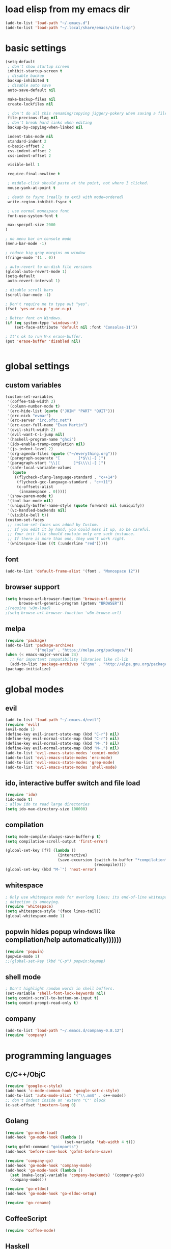 * load elisp from my emacs dir
#+BEGIN_SRC emacs-lisp
  (add-to-list 'load-path "~/.emacs.d")
  (add-to-list 'load-path "~/.local/share/emacs/site-lisp")
#+END_SRC
* basic settings
#+BEGIN_SRC emacs-lisp
  (setq-default
   ; don't show startup screen
   inhibit-startup-screen t
   ; disable backup
   backup-inhibited t
   ; disable auto save
   auto-save-default nil

   make-backup-files nil
   create-lockfiles nil

   ; don't do all this renaming/copying jiggery-pokery when saving a file.
   file-precious-flag nil
   ; don't break hard links when editing
   backup-by-copying-when-linked nil

   indent-tabs-mode nil
   standard-indent 2
   c-basic-offset 2
   css-indent-offset 2
   css-indent-offset 2

   visible-bell 1

   require-final-newline t

   ; middle-click should paste at the point, not where I clicked.
   mouse-yank-at-point t

   ; death to fsync (really to ext3 with mode=ordered)
   write-region-inhibit-fsync t
  
   ; use normal monospace font
   font-use-system-font t

   max-specpdl-size 2000
  )

  ; no menu bar on console mode
  (menu-bar-mode -1)

  ; reduce big gray margins on window
  (fringe-mode '(1 . 0))

  ; auto-revert to on-disk file versions
  (global-auto-revert-mode 1)
  (setq-default
   auto-revert-interval 1)
  
  ; disable scroll bars
  (scroll-bar-mode -1)

  ; Don't require me to type out "yes".
  (fset 'yes-or-no-p 'y-or-n-p)

  ; Better font on Windows.
  (if (eq system-type 'windows-nt)
      (set-face-attribute 'default nil :font "Consolas-11"))

  ; It's ok to run M-x erase-buffer.
  (put 'erase-buffer 'disabled nil)


#+END_SRC
  
* global settings
** custom variables
#+BEGIN_SRC emacs-lisp
  (custom-set-variables
   '(coffee-tab-width 2)
   '(column-number-mode t)
   '(erc-hide-list (quote ("JOIN" "PART" "QUIT")))
   '(erc-nick "evmar")
   '(erc-server "irc.oftc.net")
   '(erc-user-full-name "Evan Martin")
   '(evil-shift-width 2)
   '(evil-want-C-i-jump nil)
   '(haskell-program-name "ghci")
   '(ido-enable-tramp-completion nil)
   '(js-indent-level 2)
   '(org-agenda-files (quote ("~/everything.org")))
   '(paragraph-separate "[        ]*$\\|-[ ]")
   '(paragraph-start "\\|[      ]*$\\\\|-[ ]")
   '(safe-local-variable-values
     (quote
      ((flycheck-clang-language-standard . "c++14")
       (flycheck-gcc-language-standard . "c++11")
       (c-offsets-alist
        (innamespace . 0)))))
   '(show-paren-mode t)
   '(tool-bar-mode nil)
   '(uniquify-buffer-name-style (quote forward) nil (uniquify))
   '(vc-handled-backends nil)
   '(visible-bell t))
  (custom-set-faces
   ;; custom-set-faces was added by Custom.
   ;; If you edit it by hand, you could mess it up, so be careful.
   ;; Your init file should contain only one such instance.
   ;; If there is more than one, they won't work right.
   '(whitespace-line ((t (:underline "red")))))
#+END_SRC

** font
#+BEGIN_SRC emacs-lisp
  (add-to-list 'default-frame-alist '(font . "Monospace 12"))

#+END_SRC
** browser support
#+BEGIN_SRC emacs-lisp
  (setq browse-url-browser-function 'browse-url-generic
        browse-url-generic-program (getenv "BROWSER"))
  ;(require 'w3m-load)
  ;(setq browse-url-browser-function 'w3m-browse-url)
  
#+END_SRC
** melpa
#+BEGIN_SRC emacs-lisp
  (require 'package)
  (add-to-list 'package-archives
               '("melpa" . "https://melpa.org/packages/"))
  (when (< emacs-major-version 24)
    ;; For important compatibility libraries like cl-lib
    (add-to-list 'package-archives '("gnu" . "http://elpa.gnu.org/packages/")))
  (package-initialize)

#+END_SRC
* global modes
** evil
#+BEGIN_SRC emacs-lisp
  (add-to-list 'load-path "~/.emacs.d/evil")
  (require 'evil)
  (evil-mode 1)
  (define-key evil-insert-state-map (kbd "C-r") nil)
  (define-key evil-normal-state-map (kbd "C-r") nil)
  (define-key evil-normal-state-map (kbd "M-.") nil)
  (define-key evil-normal-state-map (kbd "M-,") nil)
  (add-to-list 'evil-emacs-state-modes 'comint-mode)
  (add-to-list 'evil-emacs-state-modes 'erc-mode)
  (add-to-list 'evil-emacs-state-modes 'grep-mode)
  (add-to-list 'evil-emacs-state-modes 'shell-mode)
#+END_SRC
** ido, interactive buffer switch and file load
#+BEGIN_SRC emacs-lisp
  (require 'ido)
  (ido-mode t)
  ; allow ido to read large directories
  (setq ido-max-directory-size 100000)
  
#+END_SRC
  
** compilation
#+BEGIN_SRC emacs-lisp
  (setq mode-compile-always-save-buffer-p t)
  (setq compilation-scroll-output 'first-error)

  (global-set-key [f7] (lambda ()
                         (interactive)
                         (save-excursion (switch-to-buffer "*compilation*")
                                         (recompile))))
  (global-set-key (kbd "M-`") 'next-error)
#+END_SRC

** whitespace
#+BEGIN_SRC emacs-lisp
  ; Only use whitespace mode for overlong lines; its end-of-line whitespace
  ; detection is annoying.
  (require 'whitespace)
  (setq whitespace-style '(face lines-tail))
  (global-whitespace-mode 1)
#+END_SRC

** popwin hides popup windows like compilation/help automatically))))))
#+BEGIN_SRC emacs-lisp
  (require 'popwin)
  (popwin-mode 1)
  ;;(global-set-key (kbd "C-p") popwin:keymap)
#+END_SRC
** shell mode
#+BEGIN_SRC emacs-lisp
  ; Don't highlight random words in shell buffers.
  (set-variable 'shell-font-lock-keywords nil)
  (setq comint-scroll-to-bottom-on-input t)
  (setq comint-prompt-read-only t)
#+END_SRC
** company
#+BEGIN_SRC emacs-lisp
  (add-to-list 'load-path "~/.emacs.d/company-0.8.12")
  (require 'company)
#+END_SRC

* programming languages
** C/C++/ObjC
#+BEGIN_SRC emacs-lisp
  (require 'google-c-style)
  (add-hook 'c-mode-common-hook 'google-set-c-style)
  (add-to-list 'auto-mode-alist '("\\.mm$" . c++-mode))
  ;; don't indent inside an 'extern "C"' block
  (c-set-offset 'inextern-lang 0)
#+END_SRC

** Golang
#+BEGIN_SRC emacs-lisp
  (require 'go-mode-load)
  (add-hook 'go-mode-hook (lambda ()
                            (set-variable 'tab-width 4 t)))
  (setq gofmt-command "goimports")
  (add-hook 'before-save-hook 'gofmt-before-save)
  
  (require 'company-go)
  (add-hook 'go-mode-hook 'company-mode)
  (add-hook 'go-mode-hook (lambda ()
    (set (make-local-variable 'company-backends) '(company-go))
    (company-mode)))

  (require 'go-eldoc)
  (add-hook 'go-mode-hook 'go-eldoc-setup)

  (require 'go-rename)
#+END_SRC

** CoffeeScript
#+BEGIN_SRC emacs-lisp
  (require 'coffee-mode)
#+END_SRC

** Haskell
#+BEGIN_SRC emacs-lisp
  ;; (require 'inf-haskell)
  ;; (require 'haskell-mode)
  (add-hook 'haskell-mode-hook 'turn-on-haskell-doc-mode)
  (add-hook 'haskell-mode-hook 'turn-on-haskell-indentation)
  (add-to-list 'completion-ignored-extensions ".hi")
  (add-to-list 'auto-mode-alist '("\\.cpphs$" . haskell-mode))
  (add-to-list 'auto-mode-alist '("\\.chs$" . haskell-mode))
#+END_SRC

** Javascript
#+BEGIN_SRC emacs-lisp
  (require 'js)
  (add-to-list 'auto-mode-alist '("\\.jsx?$" . js-mode))
  (add-to-list 'auto-mode-alist '("\\.json$" . js-mode))
#+END_SRC

** lisp/scheme
#+BEGIN_SRC emacs-lisp
    (require 'paredit)
    
    (defface paren-face
      '((((class color))
         (:foreground "dark gray")))
      "Face for parens in lisp"
      :group 'faces)
    
    (defun lisp-settings ()
      (font-lock-add-keywords nil
                              '(("(\\|)" . 'paren-face)))
      (put 'match 'scheme-indent-function 1)
      (put 'match-let 'scheme-indent-function 0))
    
    (add-hook 'scheme-mode-hook 'lisp-settings)
    (add-hook 'emacs-lisp-mode-hook 'lisp-settings)
    (add-hook 'lpaca-mode-hook 'lisp-settings)
    
    (defun pjs-settings ()
      (put 'function 'scheme-indent-function 2))
    
#+END_SRC
** Markdown
#+BEGIN_SRC emacs-lisp
  (autoload 'markdown-mode "markdown-mode.el"
     "Major mode for editing Markdown files" t)
  (add-to-list 'auto-mode-alist '("\\.md$" . markdown-mode))
  (add-to-list 'auto-mode-alist '("\\.text$" . markdown-mode))
  (add-to-list 'auto-mode-alist '("\\.markdown$" . markdown-mode))
  (add-to-list 'auto-mode-alist '("\\.md$" . markdown-mode))
  
  (defun markdown-fontify-buffer-wiki-links-empty-hack () 
    "Empty replacement for `markdown-fontify-buffer-wiki-links` due to hanging bug." 
    (interactive)) 
  
  (eval-after-load "markdown-mode" 
    '(progn 
       (fset 'markdown-fontify-buffer-wiki-links 
             'markdown-fontify-buffer-wiki-links-empty-hack))) 
#+END_SRC

** Ninja
#+BEGIN_SRC emacs-lisp
  (require 'ninja-mode)
#+END_SRC

** Protobuf
#+BEGIN_SRC emacs-lisp
  (require 'protobuf-mode)
#+END_SRC

** Rust
#+BEGIN_SRC emacs-lisp
  (require 'rust-mode)
#+END_SRC

** SCons
#+BEGIN_SRC emacs-lisp
  (add-to-list 'auto-mode-alist '("\\.scons$" . python-mode))
#+END_SRC

** SQL
#+BEGIN_SRC emacs-lisp
  (require 'sql)
#+END_SRC

** Toml
#+BEGIN_SRC emacs-lisp
  (require 'toml-mode)
#+END_SRC

** TypeScript
#+BEGIN_SRC emacs-lisp
  (add-hook 'typescript-mode-hook
            (lambda ()
              (tide-setup)
              (flycheck-mode t)
              (setq flycheck-check-syntax-automatically '(save mode-enabled))
              (eldoc-mode t))
              (company-mode))
#+END_SRC
** Vala
#+BEGIN_SRC emacs-lisp
  (autoload 'vala-mode "vala-mode" "Major mode for editing Vala code." t)
  (add-to-list 'auto-mode-alist '("\\.vala$" . vala-mode))
  (add-to-list 'auto-mode-alist '("\\.vapi$" . vala-mode))
  (add-to-list 'file-coding-system-alist '("\\.vala$" . utf-8))
  (add-to-list 'file-coding-system-alist '("\\.vapi$" . utf-8))
#+END_SRC

** Yaml
#+BEGIN_SRC emacs-lisp
  (require 'yaml-mode)
  (add-to-list 'auto-mode-alist '("\\.ya?ml$" . yaml-mode))
#+END_SRC

** Web (HTML/CSS/JS)
#+BEGIN_SRC emacs-lisp
  (require 'web-mode)
  (setq web-mode-script-padding 0)
  (add-to-list 'auto-mode-alist '("\\.html?\\'" . web-mode))
  (add-to-list 'auto-mode-alist '("\\.s?css\\'" . web-mode))
  (add-to-list 'auto-mode-alist '("\\.jsx?\\'" . web-mode))
#+END_SRC
* custom functions
** blog posts
#+BEGIN_SRC emacs-lisp
  ; Timestamp function.
  (defun timestamp ()
    "Insert a time stamp into the buffer."
    (interactive)
    (insert (format-time-string "%Y/%m/%d %H:%M" (current-time))))
  
  (defun new-post ()
    "Set up a post for lazyblog."
    (interactive)
    (insert "Timestamp: ") (timestamp) (insert "\n")
    (insert "Subject: \n")
    (insert "Summary: \n"))
  
#+END_SRC

** git
#+BEGIN_SRC emacs-lisp
  (require 'git-grep)
  
  (if (file-exists-p "~/.emacs.d/magit/50magit.el")
      (progn
        (add-to-list 'load-path "~/.emacs.d/magit")
        (require '50magit)))
#+END_SRC
** random helpers
#+BEGIN_SRC emacs-lisp
  (defun ami-summarize-indentation-at-point ()
    "Echo a summary of how one gets from the left-most column to
    POINT in terms of indentation changes."
    (interactive)
    (save-excursion
      (let ((cur-indent most-positive-fixnum)
            (trace '()))
        (while (not (bobp))
          (let ((current-line (buffer-substring (line-beginning-position)
                                                (line-end-position))))
            (when (and (not (string-match "^\\s-*$" current-line))
                       (< (current-indentation) cur-indent))
              (setq cur-indent (current-indentation))
              (setq trace (cons current-line trace))
              (if (or (string-match "^\\s-*}" current-line)
                      (string-match "^\\s-*else " current-line)
                      (string-match "^\\s-*elif " current-line))
                  (setq cur-indent (1+ cur-indent)))))
          (forward-line -1))
        (message "%s" (mapconcat 'identity trace "\n")))))
  
  ; Trim initial/trailing whitespace from a string.
  (defun trim (s)
    (replace-regexp-in-string "\n*$" "" s))
  
  (defun create-scratch-buffer nil
    "create a scratch buffer"
    (interactive)
    (switch-to-buffer (get-buffer-create "*scratch*"))
    (lisp-interaction-mode))
  
  (defun copy-file-name-to-clipboard ()
    "Copy the current buffer file name to the clipboard."
    (interactive)
    (let ((filename (buffer-file-name)))
      (when filename
        (kill-new filename)
        (message "Copied buffer file name '%s' to the clipboard." filename))))
#+END_SRC
** run command line in notes
#+BEGIN_SRC emacs-lisp
  (require 'thingatpt)
  (defun bounds-of-commandline-at-point ()
    (let ((start
           (save-excursion
             (beginning-of-line)
             (point)))
          (end
           (save-excursion
             (end-of-line)
             (while (equal (preceding-char) ?\\)
               (forward-line)
               (end-of-line))
             (point))))
      (cons start end)))
  
  (put 'commandline 'bounds-of-thing-at-point
       'bounds-of-commandline-at-point)
  
  (defun shell-command-at-point ()
    (interactive)
    (let ((buffer-name "*subcommand*")
          (cmdline (thing-at-point 'commandline)))
      (if (get-buffer buffer-name)
          (kill-buffer buffer-name))
      (with-current-buffer (get-buffer-create buffer-name)
        (insert "running command:\n" cmdline "\n\n"))
  
      (async-shell-command cmdline buffer-name)
      ;(switch-to-buffer buffer-name)
      ))
  
  (global-set-key (kbd "M-@") 'shell-command-at-point)
#+END_SRC
* custom modeline
#+BEGIN_SRC emacs-lisp
  ;; http://amitp.blogspot.com/2011/08/emacs-custom-mode-line.html
  
  (defun shorten-directory (dir max-length)
    "Show up to `max-length' characters of a directory name `dir'."
    (let ((path (reverse (split-string (abbreviate-file-name dir) "/")))
          (output ""))
      (when (and path (equal "" (car path)))
        (setq path (cdr path)))
      (while (and path (< (length output) (- max-length 4)))
        (setq output (concat (car path) "/" output))
        (setq path (cdr path)))
      (when path
        (setq output (concat ".../" output)))
      output))
  
  (setq-default
   mode-line-format
   '(
     ;; line/col
     "%4l:%2c  "
  
     ;; dir + file name
     (:propertize (:eval (when (not (string-prefix-p "*" (buffer-name)))
                           (shorten-directory default-directory 30)))
                  face mode-line-directory-face)
     (:propertize "%b"
                  face mode-line-filename-face)
  
     ;; mod state
     (:eval (when (buffer-modified-p) "*"))
  
     "  "
  
     (vc-mode vc-mode)
  
     ;; major mode
     "[%m]"))
  
  (make-face 'mode-line-directory-face)
  (set-face-attribute 'mode-line-directory-face nil
                      :foreground "gray20")
  
  (make-face 'mode-line-filename-face)
  (set-face-attribute 'mode-line-filename-face nil
                      :weight 'bold)
#+END_SRC
* per-machine settings from local.el, if they exist
#+BEGIN_SRC emacs-lisp
  (load "local" t t)
#+END_SRC

